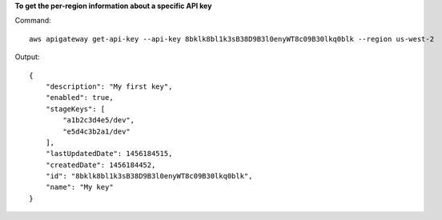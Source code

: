 **To get the per-region information about a specific API key**

Command::

  aws apigateway get-api-key --api-key 8bklk8bl1k3sB38D9B3l0enyWT8c09B30lkq0blk --region us-west-2

Output::

  {
      "description": "My first key", 
      "enabled": true, 
      "stageKeys": [
          "a1b2c3d4e5/dev", 
          "e5d4c3b2a1/dev"
      ], 
      "lastUpdatedDate": 1456184515, 
      "createdDate": 1456184452, 
      "id": "8bklk8bl1k3sB38D9B3l0enyWT8c09B30lkq0blk", 
      "name": "My key"
  }

